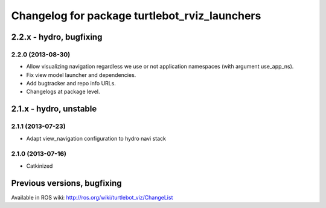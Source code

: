 ^^^^^^^^^^^^^^^^^^^^^^^^^^^^^^^^^^^^^^^^^^^^^^
Changelog for package turtlebot_rviz_launchers
^^^^^^^^^^^^^^^^^^^^^^^^^^^^^^^^^^^^^^^^^^^^^^

2.2.x - hydro, bugfixing
========================

2.2.0 (2013-08-30)
------------------
* Allow visualizing navigation regardless we use or not application namespaces (with argument use_app_ns).
* Fix view model launcher and dependencies.
* Add bugtracker and repo info URLs.
* Changelogs at package level.


2.1.x - hydro, unstable
=======================

2.1.1 (2013-07-23)
------------------
* Adapt view_navigation configuration to hydro navi stack

2.1.0 (2013-07-16)
------------------
* Catkinized


Previous versions, bugfixing
============================

Available in ROS wiki: http://ros.org/wiki/turtlebot_viz/ChangeList
